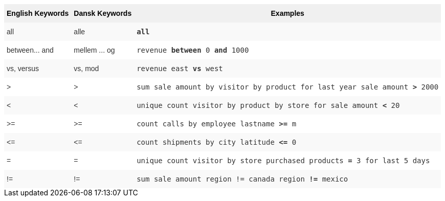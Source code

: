 ++++
<style type="text/css">
.tg  {border-collapse:collapse;border-spacing:0;border:none;border-color:#ccc;}
.tg td{font-family:Arial, sans-serif;font-size:14px;padding:10px 5px;border-style:solid;border-width:0px;overflow:hidden;word-break:normal;border-color:#ccc;color:#333;background-color:#fff;}
.tg th{font-family:Arial, sans-serif;font-size:14px;font-weight:normal;padding:10px 5px;border-style:solid;border-width:0px;overflow:hidden;word-break:normal;border-color:#ccc;color:#333;background-color:#f0f0f0;}
.tg .tg-31q5{background-color:#f0f0f0;color:#000;font-weight:bold;vertical-align:top}
.tg .tg-b7b8{background-color:#f9f9f9;vertical-align:top}
.tg .tg-yw4l{vertical-align:top}
</style>
<table class="tg"><tr><th class="tg-31q5">English Keywords</th>
    <th class="tg-31q5">Dansk Keywords</th>
    <th class="tg-31q5">Examples</th></tr>
  <tr><td class="tg-b7b8">all</td>
    <td class="tg-b7b8">alle</td>
    <td class="tg-b7b8"><code><b>all</b></code></td></tr>
  <tr><td class="tg-yw4l">between... and</td>
    <td class="tg-yw4l">mellem ... og</td>
    <td class="tg-yw4l"><code>revenue <b>between</b> 0 <b>and</b> 1000</code></td></tr>
  <tr><td class="tg-b7b8">vs, versus</td>
    <td class="tg-b7b8">vs, mod</td>
    <td class="tg-b7b8"><code>revenue east <b>vs</b> west</code></td></tr>
  <tr><td class="tg-yw4l">></td>
    <td class="tg-yw4l">></td>
    <td class="tg-yw4l"><code>sum sale amount by visitor by product for last year sale amount <b>></b> 2000</code></td></tr>
  <tr><td class="tg-b7b8"><</td>
    <td class="tg-b7b8"><</td>
    <td class="tg-b7b8"><code>unique count visitor by product by store for sale amount <b><</b> 20</code></td></tr>
  <tr><td class="tg-yw4l">>=</td>
    <td class="tg-yw4l">>=</td>
    <td class="tg-yw4l"><code>count calls by employee lastname <b>>=</b> m</code></td></tr>
  <tr><td class="tg-b7b8">&lt=</td>
    <td class="tg-b7b8">&lt=</td>
    <td class="tg-b7b8"><code>count shipments by city latitude <b>&lt=</b> 0</code></td></tr>
  <tr><td class="tg-yw4l">=</td>
    <td class="tg-yw4l">=</td>
    <td class="tg-yw4l"><code>unique count visitor by store purchased products <b>=</b> 3 for last 5 days</code></td></tr>
  <tr><td class="tg-b7b8">!=</td>
    <td class="tg-b7b8">!=</td>
    <td class="tg-b7b8"><code>sum sale amount region != canada region <b>!=</b> mexico</code></td></tr></table>
++++

